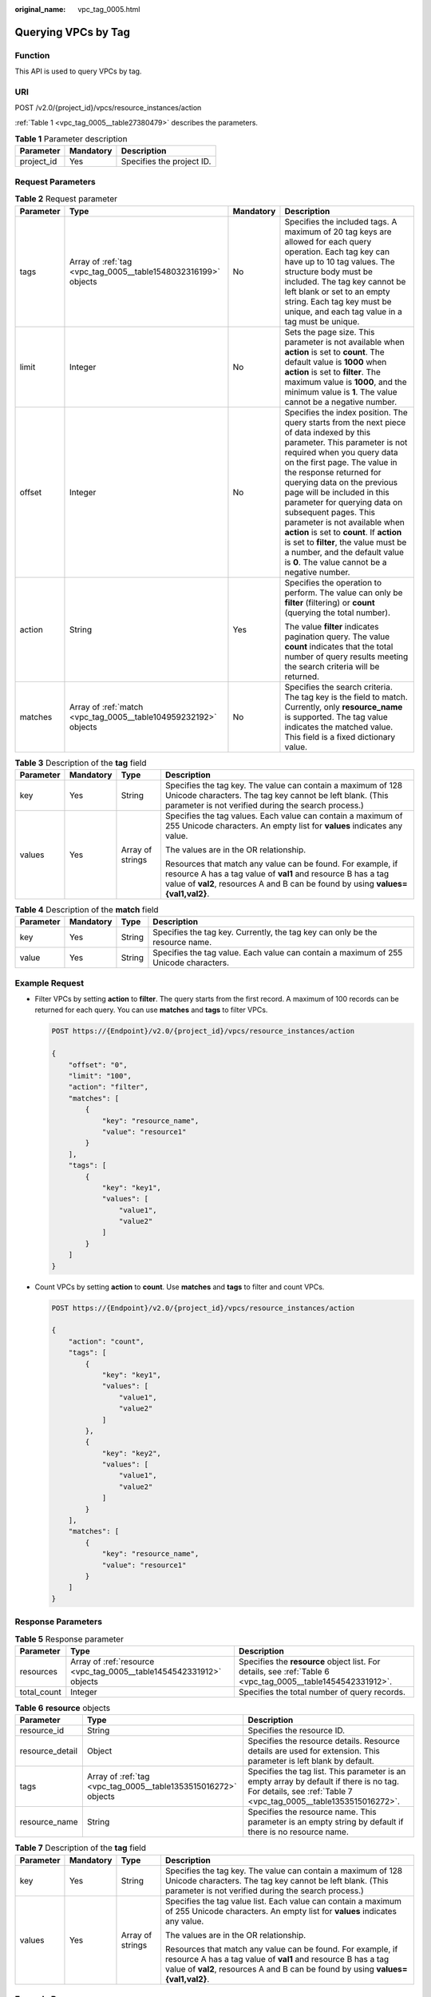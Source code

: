 :original_name: vpc_tag_0005.html

.. _vpc_tag_0005:

Querying VPCs by Tag
====================

Function
--------

This API is used to query VPCs by tag.

URI
---

POST /v2.0/{project_id}/vpcs/resource_instances/action

:ref:`Table 1 <vpc_tag_0005__table27380479>` describes the parameters.

.. _vpc_tag_0005__table27380479:

.. table:: **Table 1** Parameter description

   ========== ========= =========================
   Parameter  Mandatory Description
   ========== ========= =========================
   project_id Yes       Specifies the project ID.
   ========== ========= =========================

Request Parameters
------------------

.. table:: **Table 2** Request parameter

   +-----------------+-----------------------------------------------------------------+-----------------+---------------------------------------------------------------------------------------------------------------------------------------------------------------------------------------------------------------------------------------------------------------------------------------------------------------------------------------------------------------------------------------------------------------------------------------------------------------------------------------------------------------------------------------------+
   | Parameter       | Type                                                            | Mandatory       | Description                                                                                                                                                                                                                                                                                                                                                                                                                                                                                                                                 |
   +=================+=================================================================+=================+=============================================================================================================================================================================================================================================================================================================================================================================================================================================================================================================================================+
   | tags            | Array of :ref:`tag <vpc_tag_0005__table1548032316199>` objects  | No              | Specifies the included tags. A maximum of 20 tag keys are allowed for each query operation. Each tag key can have up to 10 tag values. The structure body must be included. The tag key cannot be left blank or set to an empty string. Each tag key must be unique, and each tag value in a tag must be unique.                                                                                                                                                                                                                            |
   +-----------------+-----------------------------------------------------------------+-----------------+---------------------------------------------------------------------------------------------------------------------------------------------------------------------------------------------------------------------------------------------------------------------------------------------------------------------------------------------------------------------------------------------------------------------------------------------------------------------------------------------------------------------------------------------+
   | limit           | Integer                                                         | No              | Sets the page size. This parameter is not available when **action** is set to **count**. The default value is **1000** when **action** is set to **filter**. The maximum value is **1000**, and the minimum value is **1**. The value cannot be a negative number.                                                                                                                                                                                                                                                                          |
   +-----------------+-----------------------------------------------------------------+-----------------+---------------------------------------------------------------------------------------------------------------------------------------------------------------------------------------------------------------------------------------------------------------------------------------------------------------------------------------------------------------------------------------------------------------------------------------------------------------------------------------------------------------------------------------------+
   | offset          | Integer                                                         | No              | Specifies the index position. The query starts from the next piece of data indexed by this parameter. This parameter is not required when you query data on the first page. The value in the response returned for querying data on the previous page will be included in this parameter for querying data on subsequent pages. This parameter is not available when **action** is set to **count**. If **action** is set to **filter**, the value must be a number, and the default value is **0**. The value cannot be a negative number. |
   +-----------------+-----------------------------------------------------------------+-----------------+---------------------------------------------------------------------------------------------------------------------------------------------------------------------------------------------------------------------------------------------------------------------------------------------------------------------------------------------------------------------------------------------------------------------------------------------------------------------------------------------------------------------------------------------+
   | action          | String                                                          | Yes             | Specifies the operation to perform. The value can only be **filter** (filtering) or **count** (querying the total number).                                                                                                                                                                                                                                                                                                                                                                                                                  |
   |                 |                                                                 |                 |                                                                                                                                                                                                                                                                                                                                                                                                                                                                                                                                             |
   |                 |                                                                 |                 | The value **filter** indicates pagination query. The value **count** indicates that the total number of query results meeting the search criteria will be returned.                                                                                                                                                                                                                                                                                                                                                                         |
   +-----------------+-----------------------------------------------------------------+-----------------+---------------------------------------------------------------------------------------------------------------------------------------------------------------------------------------------------------------------------------------------------------------------------------------------------------------------------------------------------------------------------------------------------------------------------------------------------------------------------------------------------------------------------------------------+
   | matches         | Array of :ref:`match <vpc_tag_0005__table104959232192>` objects | No              | Specifies the search criteria. The tag key is the field to match. Currently, only **resource_name** is supported. The tag value indicates the matched value. This field is a fixed dictionary value.                                                                                                                                                                                                                                                                                                                                        |
   +-----------------+-----------------------------------------------------------------+-----------------+---------------------------------------------------------------------------------------------------------------------------------------------------------------------------------------------------------------------------------------------------------------------------------------------------------------------------------------------------------------------------------------------------------------------------------------------------------------------------------------------------------------------------------------------+

.. _vpc_tag_0005__table1548032316199:

.. table:: **Table 3** Description of the **tag** field

   +-----------------+-----------------+------------------+-----------------------------------------------------------------------------------------------------------------------------------------------------------------------------------------------------------------+
   | Parameter       | Mandatory       | Type             | Description                                                                                                                                                                                                     |
   +=================+=================+==================+=================================================================================================================================================================================================================+
   | key             | Yes             | String           | Specifies the tag key. The value can contain a maximum of 128 Unicode characters. The tag key cannot be left blank. (This parameter is not verified during the search process.)                                 |
   +-----------------+-----------------+------------------+-----------------------------------------------------------------------------------------------------------------------------------------------------------------------------------------------------------------+
   | values          | Yes             | Array of strings | Specifies the tag values. Each value can contain a maximum of 255 Unicode characters. An empty list for **values** indicates any value.                                                                         |
   |                 |                 |                  |                                                                                                                                                                                                                 |
   |                 |                 |                  | The values are in the OR relationship.                                                                                                                                                                          |
   |                 |                 |                  |                                                                                                                                                                                                                 |
   |                 |                 |                  | Resources that match any value can be found. For example, if resource A has a tag value of **val1** and resource B has a tag value of **val2**, resources A and B can be found by using **values={val1,val2}**. |
   +-----------------+-----------------+------------------+-----------------------------------------------------------------------------------------------------------------------------------------------------------------------------------------------------------------+

.. _vpc_tag_0005__table104959232192:

.. table:: **Table 4** Description of the **match** field

   +-----------+-----------+--------+--------------------------------------------------------------------------------------+
   | Parameter | Mandatory | Type   | Description                                                                          |
   +===========+===========+========+======================================================================================+
   | key       | Yes       | String | Specifies the tag key. Currently, the tag key can only be the resource name.         |
   +-----------+-----------+--------+--------------------------------------------------------------------------------------+
   | value     | Yes       | String | Specifies the tag value. Each value can contain a maximum of 255 Unicode characters. |
   +-----------+-----------+--------+--------------------------------------------------------------------------------------+

Example Request
---------------

-  Filter VPCs by setting **action** to **filter**. The query starts from the first record. A maximum of 100 records can be returned for each query. You can use **matches** and **tags** to filter VPCs.

   .. code-block:: text

      POST https://{Endpoint}/v2.0/{project_id}/vpcs/resource_instances/action

      {
          "offset": "0",
          "limit": "100",
          "action": "filter",
          "matches": [
              {
                  "key": "resource_name",
                  "value": "resource1"
              }
          ],
          "tags": [
              {
                  "key": "key1",
                  "values": [
                      "value1",
                      "value2"
                  ]
              }
          ]
      }

-  Count VPCs by setting **action** to **count**. Use **matches** and **tags** to filter and count VPCs.

   .. code-block:: text

      POST https://{Endpoint}/v2.0/{project_id}/vpcs/resource_instances/action

      {
          "action": "count",
          "tags": [
              {
                  "key": "key1",
                  "values": [
                      "value1",
                      "value2"
                  ]
              },
              {
                  "key": "key2",
                  "values": [
                      "value1",
                      "value2"
                  ]
              }
          ],
          "matches": [
              {
                  "key": "resource_name",
                  "value": "resource1"
              }
          ]
      }

Response Parameters
-------------------

.. table:: **Table 5** Response parameter

   +-------------+---------------------------------------------------------------------+-------------------------------------------------------------------------------------------------------------+
   | Parameter   | Type                                                                | Description                                                                                                 |
   +=============+=====================================================================+=============================================================================================================+
   | resources   | Array of :ref:`resource <vpc_tag_0005__table1454542331912>` objects | Specifies the **resource** object list. For details, see :ref:`Table 6 <vpc_tag_0005__table1454542331912>`. |
   +-------------+---------------------------------------------------------------------+-------------------------------------------------------------------------------------------------------------+
   | total_count | Integer                                                             | Specifies the total number of query records.                                                                |
   +-------------+---------------------------------------------------------------------+-------------------------------------------------------------------------------------------------------------+

.. _vpc_tag_0005__table1454542331912:

.. table:: **Table 6** **resource** objects

   +-----------------+----------------------------------------------------------------+-------------------------------------------------------------------------------------------------------------------------------------------------------------+
   | Parameter       | Type                                                           | Description                                                                                                                                                 |
   +=================+================================================================+=============================================================================================================================================================+
   | resource_id     | String                                                         | Specifies the resource ID.                                                                                                                                  |
   +-----------------+----------------------------------------------------------------+-------------------------------------------------------------------------------------------------------------------------------------------------------------+
   | resource_detail | Object                                                         | Specifies the resource details. Resource details are used for extension. This parameter is left blank by default.                                           |
   +-----------------+----------------------------------------------------------------+-------------------------------------------------------------------------------------------------------------------------------------------------------------+
   | tags            | Array of :ref:`tag <vpc_tag_0005__table1353515016272>` objects | Specifies the tag list. This parameter is an empty array by default if there is no tag. For details, see :ref:`Table 7 <vpc_tag_0005__table1353515016272>`. |
   +-----------------+----------------------------------------------------------------+-------------------------------------------------------------------------------------------------------------------------------------------------------------+
   | resource_name   | String                                                         | Specifies the resource name. This parameter is an empty string by default if there is no resource name.                                                     |
   +-----------------+----------------------------------------------------------------+-------------------------------------------------------------------------------------------------------------------------------------------------------------+

.. _vpc_tag_0005__table1353515016272:

.. table:: **Table 7** Description of the **tag** field

   +-----------------+-----------------+------------------+-----------------------------------------------------------------------------------------------------------------------------------------------------------------------------------------------------------------+
   | Parameter       | Mandatory       | Type             | Description                                                                                                                                                                                                     |
   +=================+=================+==================+=================================================================================================================================================================================================================+
   | key             | Yes             | String           | Specifies the tag key. The value can contain a maximum of 128 Unicode characters. The tag key cannot be left blank. (This parameter is not verified during the search process.)                                 |
   +-----------------+-----------------+------------------+-----------------------------------------------------------------------------------------------------------------------------------------------------------------------------------------------------------------+
   | values          | Yes             | Array of strings | Specifies the tag value list. Each value can contain a maximum of 255 Unicode characters. An empty list for **values** indicates any value.                                                                     |
   |                 |                 |                  |                                                                                                                                                                                                                 |
   |                 |                 |                  | The values are in the OR relationship.                                                                                                                                                                          |
   |                 |                 |                  |                                                                                                                                                                                                                 |
   |                 |                 |                  | Resources that match any value can be found. For example, if resource A has a tag value of **val1** and resource B has a tag value of **val2**, resources A and B can be found by using **values={val1,val2}**. |
   +-----------------+-----------------+------------------+-----------------------------------------------------------------------------------------------------------------------------------------------------------------------------------------------------------------+

Example Response
----------------

-  When **action** is set to **filter**:

   .. code-block::

      {
            "resources": [
               {
                  "resource_detail": null,
                  "resource_id": "cdfs_cefs_wesas_12_dsad",
                  "resource_name": "resouece1",
                  "tags": [
                      {
                         "key": "key1",
                         "value": "value1"
                      },
                      {
                         "key": "key2",
                         "value": "value1"
                      }
                   ]
               }
             ],
            "total_count": 1000
      }


-  When **action** is set to **count**:

   .. code-block::

      {
             "total_count": 1000
      }

Status Code
-----------

See :ref:`Status Codes <vpc_api_0002>`.

Error Code
----------

See :ref:`Error Codes <vpc_api_0003>`.
